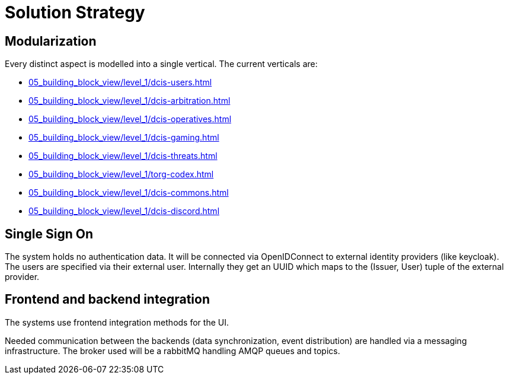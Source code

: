 [[section-solution-strategy]]
= Solution Strategy

ifndef::imagesdir[:imagesdir: ../images]

== Modularization

Every distinct aspect is modelled into a single vertical.
The current verticals are:

* xref:05_building_block_view/level_1/dcis-users.adoc[]
* xref:05_building_block_view/level_1/dcis-arbitration.adoc[]
* xref:05_building_block_view/level_1/dcis-operatives.adoc[]
* xref:05_building_block_view/level_1/dcis-gaming.adoc[]
* xref:05_building_block_view/level_1/dcis-threats.adoc[]
* xref:05_building_block_view/level_1/torg-codex.adoc[]
* xref:05_building_block_view/level_1/dcis-commons.adoc[]
* xref:05_building_block_view/level_1/dcis-discord.adoc[]


== Single Sign On

The system holds no authentication data.
It will be connected via OpenIDConnect to external identity providers (like keycloak).
The users are specified via their external user.
Internally they get an UUID which maps to the (Issuer, User) tuple of the external provider.


== Frontend and backend integration

The systems use frontend integration methods for the UI.

Needed communication between the backends (data synchronization, event distribution) are handled via a messaging infrastructure.
The broker used will be a rabbitMQ handling AMQP queues and topics.
